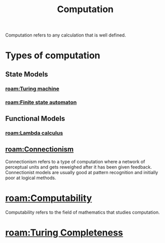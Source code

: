 :PROPERTIES:
:ID:       00775a4b-e515-42f1-896d-eae818f77481
:mtime: 20240419042725
:ctime:    20240417140019
:END:
#+title: Computation
#+filetags: :computation:computer:calculation:arithmetic:mathematics:

Computation refers to any calculation that is well defined.

* Types of computation

** State Models

*** [[roam:Turing machine]]

*** [[roam:Finite state automaton]]

** Functional Models

*** [[roam:Lambda calculus]]

** [[roam:Connectionism]]
Connectionism refers to a type of computation where a network of perceptual units and gets reweighed after it has been given feedback.
Connectionist models are usually good at pattern recognition and initially poor at logical methods.

* [[roam:Computability]]

Computability refers to the field of mathematics that studies computation.

* [[roam:Turing Completeness]]
